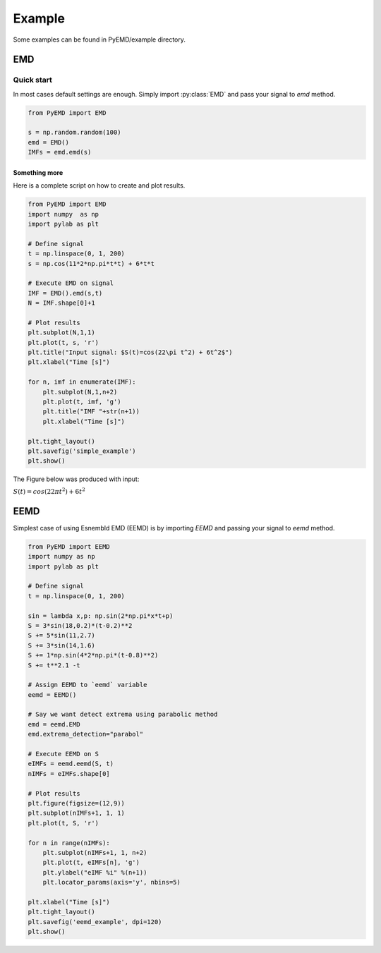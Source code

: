Example
*******

Some examples can be found in PyEMD/example directory.

EMD
===

Quick start
-----------
In most cases default settings are enough. Simply
import :py:class:`EMD` and pass your signal to `emd` method.

.. code:: python

    from PyEMD import EMD

    s = np.random.random(100)
    emd = EMD()
    IMFs = emd.emd(s)

Something more
``````````````
Here is a complete script on how to create and plot results.

.. code:: python

    from PyEMD import EMD
    import numpy  as np
    import pylab as plt

    # Define signal
    t = np.linspace(0, 1, 200)
    s = np.cos(11*2*np.pi*t*t) + 6*t*t

    # Execute EMD on signal
    IMF = EMD().emd(s,t)
    N = IMF.shape[0]+1

    # Plot results
    plt.subplot(N,1,1)
    plt.plot(t, s, 'r')
    plt.title("Input signal: $S(t)=cos(22\pi t^2) + 6t^2$")
    plt.xlabel("Time [s]")

    for n, imf in enumerate(IMF):
        plt.subplot(N,1,n+2)
        plt.plot(t, imf, 'g')
        plt.title("IMF "+str(n+1))
        plt.xlabel("Time [s]")

    plt.tight_layout()
    plt.savefig('simple_example')
    plt.show()


The Figure below was produced with input:

:math:`S(t) = cos(22 \pi t^2) + 6t^2` 

|simpleExample|

EEMD
====

Simplest case of using Esnembld EMD (EEMD) is by importing `EEMD` and passing your signal to `eemd` method.

.. code:: python

    from PyEMD import EEMD
    import numpy as np
    import pylab as plt

    # Define signal
    t = np.linspace(0, 1, 200)

    sin = lambda x,p: np.sin(2*np.pi*x*t+p)
    S = 3*sin(18,0.2)*(t-0.2)**2
    S += 5*sin(11,2.7)
    S += 3*sin(14,1.6)
    S += 1*np.sin(4*2*np.pi*(t-0.8)**2)
    S += t**2.1 -t

    # Assign EEMD to `eemd` variable 
    eemd = EEMD()

    # Say we want detect extrema using parabolic method
    emd = eemd.EMD
    emd.extrema_detection="parabol"

    # Execute EEMD on S
    eIMFs = eemd.eemd(S, t)
    nIMFs = eIMFs.shape[0]

    # Plot results
    plt.figure(figsize=(12,9))
    plt.subplot(nIMFs+1, 1, 1)
    plt.plot(t, S, 'r')

    for n in range(nIMFs):
        plt.subplot(nIMFs+1, 1, n+2)
        plt.plot(t, eIMFs[n], 'g')
        plt.ylabel("eIMF %i" %(n+1))
        plt.locator_params(axis='y', nbins=5)

    plt.xlabel("Time [s]")
    plt.tight_layout()
    plt.savefig('eemd_example', dpi=120)
    plt.show()

|eemdExample|


.. |simpleExample| image:: https://github.com/laszukdawid/PyEMD/raw/master/example/simple_example.png
    :align: middle
    :alt: Oh, the quality. Please click on the image for better resolution.
    :target: https://github.com/laszukdawid/PyEMD/raw/master/example/simple_example.png
 
.. |eemdExample| image:: https://github.com/laszukdawid/PyEMD/raw/master/example/eemd_example.png?raw=true
    :width: 720px
    :height: 540px
